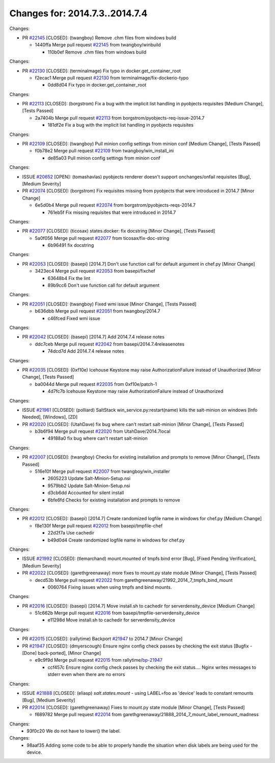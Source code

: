 ===============================
Changes for: 2014.7.3..2014.7.4
===============================

.. code-block:: bash
    pulling 18 issues:
    ....+...+.+.....+.....
    pulling 4 issues:
    ....


Changes:

- PR `#22145`_ [CLOSED]: (twangboy) Remove .chm files from windows build 

  - 1440ffa Merge pull request `#22145`_ from twangboy/winbuild

    - 110b0ef Remove .chm files from windows build

Changes:

- PR `#22130`_ [CLOSED]: (terminalmage) Fix typo in docker.get_container_root 

  - f2ecac1 Merge pull request `#22130`_ from terminalmage/fix-dockerio-typo

    - 0dd8d04 Fix typo in docker.get_container_root

Changes:

- PR `#22113`_ [CLOSED]: (borgstrom) Fix a bug with the implicit list handling in pyobjects requisites [Medium Change], [Tests Passed]

  - 2a7404b Merge pull request `#22113`_ from borgstrom/pyobjects-req-issue-2014.7

    - 181df2e Fix a bug with the implicit list handling in pyobjects requisites

Changes:

- PR `#22109`_ [CLOSED]: (twangboy) Pull minion config settings from minion conf [Medium Change], [Tests Passed]

  - f0b78e2 Merge pull request `#22109`_ from twangboy/win_install_ini

    - de85a03 Pull minion config settings from minion conf

Changes:

- ISSUE `#20652`_ [OPEN]: (tomashavlas) pyobjects renderer doesn't support onchanges/onfail requisites [Bug], [Medium Severity]
- PR `#22074`_ [CLOSED]: (borgstrom) Fix requisites missing from pyobjects that were introduced in 2014.7 [Minor Change]

  - 6e5d0b4 Merge pull request `#22074`_ from borgstrom/pyobjects-reqs-2014.7

    - 761eb5f Fix missing requisites that were introduced in 2014.7

Changes:

- PR `#22077`_ [CLOSED]: (ticosax) states.docker: fix docstring [Minor Change], [Tests Passed]

  - 5a0f056 Merge pull request `#22077`_ from ticosax/fix-doc-string

    - 6b96491 fix docstring

Changes:

- PR `#22053`_ [CLOSED]: (basepi) [2014.7] Don't use function call for default argument in chef.py [Minor Change]

  - 3423ec4 Merge pull request `#22053`_ from basepi/fixchef

    - 63648b4 Fix the lint
    - 89b9cc6 Don't use function call for default argument

Changes:

- PR `#22051`_ [CLOSED]: (twangboy) Fixed wmi issue [Minor Change], [Tests Passed]

  - b636dbb Merge pull request `#22051`_ from twangboy/2014.7

    - c46fced Fixed wmi issue

Changes:

- PR `#22042`_ [CLOSED]: (basepi) [2014.7] Add 2014.7.4 release notes 

  - ddc7ceb Merge pull request `#22042`_ from basepi/2014.7.4releasenotes

    - 74dcd7d Add 2014.7.4 release notes

Changes:

- PR `#22035`_ [CLOSED]: (0xf10e) Icehouse Keystone may raise AuthorizationFailure instead of Unauthorized [Minor Change], [Tests Passed]

  - ba0044d Merge pull request `#22035`_ from 0xf10e/patch-1

    - 4d7fc7b Icehouse Keystone may raise AuthorizationFailure instead of Unauthorized

Changes:

- ISSUE `#21961`_ [CLOSED]: (polliard) SaltStack win_service.py:restart(name) kills the salt-minion on windows [Info Needed], [Windows], [ZD]
- PR `#22020`_ [CLOSED]: (UtahDave) fix bug where can't restart salt-minion [Minor Change], [Tests Passed]

  - b3b6f94 Merge pull request `#22020`_ from UtahDave/2014.7local

    - 49188a0 fix bug where can't restart salt-minion

Changes:

- PR `#22007`_ [CLOSED]: (twangboy) Checks for existing installation and prompts to remove [Minor Change], [Tests Passed]

  - 516e10f Merge pull request `#22007`_ from twangboy/win_installer

    - 2605223 Update Salt-Minion-Setup.nsi
    - 9579bb2 Update Salt-Minion-Setup.nsi
    - d3cb6dd Accounted for silent install
    - 6bfe6fd Checks for existing installation and prompts to remove

Changes:

- PR `#22012`_ [CLOSED]: (basepi) [2014.7] Create randomized logfile name in windows for chef.py [Medium Change]

  - f8e130f Merge pull request `#22012`_ from basepi/tmpfile-chef

    - 22d2f7a Use cachedir
    - b49d0d4 Create randomized logfile name in windows for chef.py

Changes:

- ISSUE `#21992`_ [CLOSED]: (tlemarchand) mount.mounted of tmpfs bind error [Bug], [Fixed Pending Verification], [Medium Severity]
- PR `#22022`_ [CLOSED]: (garethgreenaway) more fixes to mount.py state module [Minor Change], [Tests Passed]

  - decd53b Merge pull request `#22022`_ from garethgreenaway/21992_2014_7_tmpfs_bind_mount

    - 0060764 Fixing issues when using tmpfs and bind mounts.

Changes:

- PR `#22016`_ [CLOSED]: (basepi) [2014.7] Move install.sh to cachedir for serverdensity_device [Medium Change]

  - 51c662b Merge pull request `#22016`_ from basepi/tmpfile-serverdensity_device

    - e11298d Move install.sh to cachedir for serverdensity_device

Changes:

- PR `#22015`_ [CLOSED]: (rallytime) Backport `#21947`_ to 2014.7 [Minor Change]
- PR `#21947`_ [CLOSED]: (dmyerscough) Ensure nginx config check passes by checking the exit status [Bugfix - [Done] back-ported], [Minor Change]

  - e9c9f9d Merge pull request `#22015`_ from rallytime/`bp-21947`_

    - ccf457c Ensure nginx config check passes by checking the exit status.... Nginx writes messages to stderr even when there are no errors

Changes:

- ISSUE `#21888`_ [CLOSED]: (eliasp) `salt.states.mount` - using LABEL=foo as 'device' leads to constant remounts [Bug], [Medium Severity]
- PR `#22014`_ [CLOSED]: (garethgreenaway) Fixes to mount.py state module [Minor Change], [Tests Passed]

  - f689782 Merge pull request `#22014`_ from garethgreenaway/21888_2014_7_mount_label_remount_madness

Changes:
  - 93f0c20 We do not have to lower() the label.

Changes:
  - 98aaf35 Adding some code to be able to properly handle the situation when disk labels are being used for the device.


.. _`#20652`: https://github.com/saltstack/salt/issues/20652
.. _`#21888`: https://github.com/saltstack/salt/issues/21888
.. _`#21947`: https://github.com/saltstack/salt/issues/21947
.. _`#21961`: https://github.com/saltstack/salt/issues/21961
.. _`#21992`: https://github.com/saltstack/salt/issues/21992
.. _`#22007`: https://github.com/saltstack/salt/issues/22007
.. _`#22012`: https://github.com/saltstack/salt/issues/22012
.. _`#22014`: https://github.com/saltstack/salt/issues/22014
.. _`#22015`: https://github.com/saltstack/salt/issues/22015
.. _`#22016`: https://github.com/saltstack/salt/issues/22016
.. _`#22020`: https://github.com/saltstack/salt/issues/22020
.. _`#22022`: https://github.com/saltstack/salt/issues/22022
.. _`#22035`: https://github.com/saltstack/salt/issues/22035
.. _`#22042`: https://github.com/saltstack/salt/issues/22042
.. _`#22051`: https://github.com/saltstack/salt/issues/22051
.. _`#22053`: https://github.com/saltstack/salt/issues/22053
.. _`#22074`: https://github.com/saltstack/salt/issues/22074
.. _`#22077`: https://github.com/saltstack/salt/issues/22077
.. _`#22109`: https://github.com/saltstack/salt/issues/22109
.. _`#22113`: https://github.com/saltstack/salt/issues/22113
.. _`#22130`: https://github.com/saltstack/salt/issues/22130
.. _`#22145`: https://github.com/saltstack/salt/issues/22145
.. _`bp-21947`: https://github.com/saltstack/salt/issues/21947
